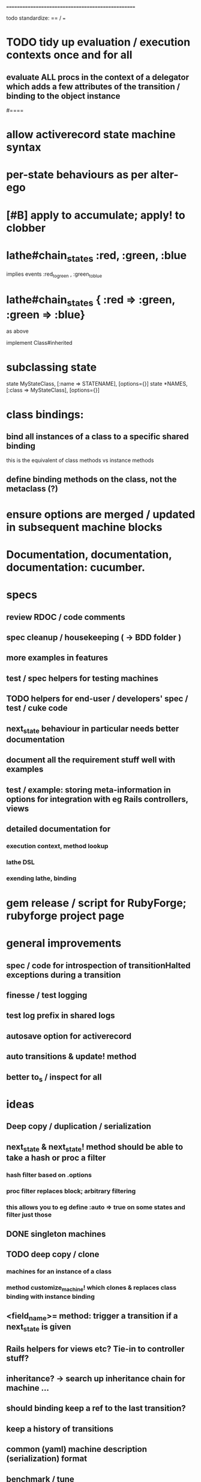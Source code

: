 # +STARTUP:hidestars
# TODO / DEVELOPMENT NOTES
# Note: most of the value of this kind of list is in the act of
# writing it.

# i.e., don't expect it to be up to date.
==================================================

todo standardize: == / ===



#
# DOCUMENTATION: Reference state machines -- poker game; message queue; protocol parser / syntax
#

* TODO tidy up evaluation / execution contexts once and for all
** evaluate ALL procs in the context of a delegator which adds a few attributes of the transition / binding to the object instance

#====

* allow activerecord state machine syntax
* per-state behaviours as per alter-ego
* [#B] apply to accumulate; apply! to clobber

* lathe#chain_states :red, :green, :blue
  implies events :red_to_green , :green_to_blue
* lathe#chain_states { :red => :green, :green => :blue}
  as above

implement Class#inherited

* subclassing state
  state MyStateClass, [:name => STATENAME], [options={}]
  state *NAMES, [:class => MyStateClass], [options={}]

* class bindings:
** bind all instances of a class to a specific shared binding
   this is the equivalent of class methods vs instance methods
** define binding methods on the class, not the metaclass (?)

* ensure options are merged / updated in subsequent  machine blocks

* Documentation, documentation, documentation: cucumber.
* specs
** review RDOC / code comments
** spec cleanup / housekeeping ( -> BDD folder )
** more examples in features
** test / spec helpers for testing machines
** TODO helpers for end-user / developers' spec / test / cuke code
** next_state behaviour in particular needs better documentation
** document all the requirement stuff well with examples
** test / example: storing meta-information in options for integration with eg Rails controllers, views
** detailed documentation for
*** execution context, method lookup
*** lathe DSL
*** exending lathe, binding

* gem release / script for RubyForge; rubyforge project page

* general improvements
** spec / code for introspection of transitionHalted exceptions during a transition
** finesse / test logging
** test log prefix in shared logs
** autosave option for activerecord
** auto transitions & update! method
** better to_s / inspect for all

* ideas
** Deep copy / duplication / serialization
** next_state & next_state! method should be able to take a hash or proc a filter
*** hash filter based on .options
*** proc filter replaces block; arbitrary filtering
*** this allows you to eg define :auto => true on some states and filter just those
** DONE singleton machines

** TODO deep copy / clone
*** machines for an instance of a class
*** method customize_machine! which clones & replaces class binding with instance binding

** <field_name>= method: trigger a transition if a next_state is given
** Rails helpers for views etc? Tie-in to controller stuff?
** inheritance? -> search up inheritance chain for machine ...
** should binding keep a ref to the last transition?
** keep a history of transitions
** common (yaml) machine description (serialization) format
** benchmark / tune

* implement simple deep cloning

    class Object
      def dclone
        case self
          when Fixnum,Bignum,Float,NilClass,FalseClass,
               TrueClass,Continuation
            klone = self
          when Hash
            klone = self.clone
            self.each{|k,v| klone[k] = v.dclone}
          when Array
            klone = self.clone
            klone.clear
            self.each{|v| klone << v.dclone}
          else
            klone = self.clone
        end
        klone.instance_variables.each {|v|
          klone.instance_variable_set(v,
            klone.instance_variable_get(v).dclone)
        }
        klone
      end
    end
